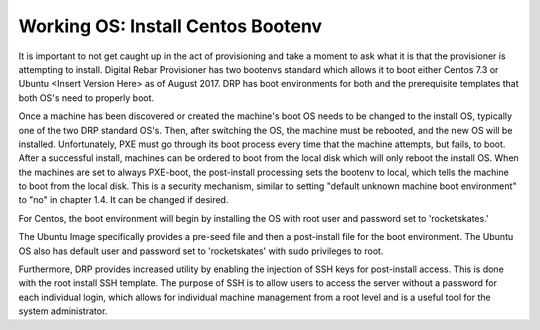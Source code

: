 



Working OS: Install Centos Bootenv
==================================

It is important to not get caught up in the act of provisioning and take a moment to ask what it is that the provisioner is attempting to install.  Digital Rebar Provisioner has two bootenvs standard which allows it to boot either Centos 7.3 or Ubuntu <Insert Version Here> as of August 2017. DRP has boot environments for both and the prerequisite templates that both OS's need to properly boot.  

Once a machine has been discovered or created the machine's boot OS needs to be changed to the install OS, typically one of the two DRP standard OS's.  Then, after switching the OS, the machine must be rebooted, and the new OS will be installed.  Unfortunately, PXE must go through its boot process every time that the machine attempts, but fails, to boot. After a successful install, machines can be ordered to boot from the local disk which will only reboot the install OS. When the machines are set to always PXE-boot, the post-install processing sets the bootenv to local, which tells the machine to boot from the local disk. This is a security mechanism, similar to setting "default unknown machine boot environment" to "no" in chapter 1.4. It can be changed if desired. 

For Centos, the boot environment will begin by installing the OS with root user and password set to 'rocketskates.'  

The Ubuntu Image specifically provides a pre-seed file and then a post-install file for the boot environment.  The Ubuntu OS also has default user and password set to 'rocketskates' with sudo privileges to root. 

Furthermore, DRP provides increased utility by enabling the injection of SSH keys for post-install access. This is done with the root install SSH template.  The purpose of SSH is to allow users to access the server without a password for each individual login, which allows for individual machine management from a root level and is a useful tool for the system administrator. 
